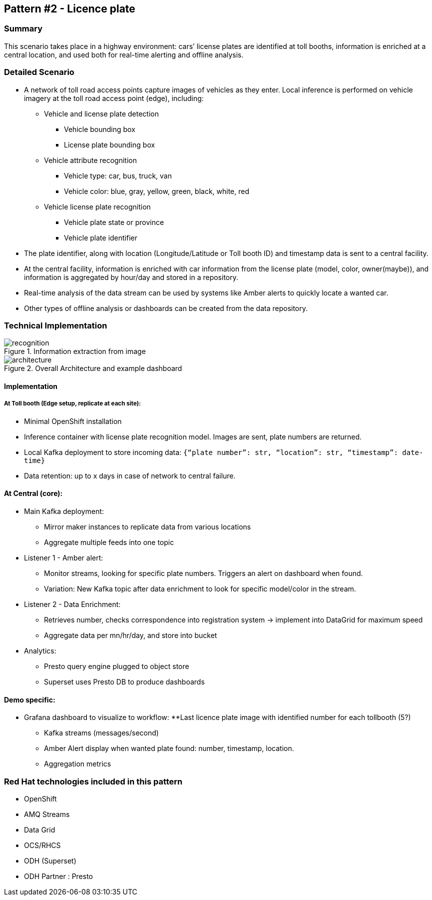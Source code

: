 == Pattern #2 - Licence plate

=== Summary
This scenario takes place in a highway environment: cars’ license plates are identified at toll booths, information is enriched at a central location, and used both for real-time alerting and offline analysis.

=== Detailed Scenario

* A network of toll road access points capture images of vehicles as they enter. Local inference is performed on vehicle imagery at the toll road access point (edge), including:
    ** Vehicle and license plate detection
        *** Vehicle bounding box
        *** License plate bounding box
    ** Vehicle attribute recognition
        *** Vehicle type: car, bus, truck, van
        *** Vehicle color: blue, gray, yellow, green, black, white, red
    ** Vehicle license plate recognition
        *** Vehicle plate state or province
        *** Vehicle plate identifier
* The plate identifier, along with location (Longitude/Latitude or Toll booth ID) and timestamp data is sent to a central facility.
* At the central facility, information is enriched with car information from the license plate (model, color, owner(maybe)), and information is aggregated by hour/day and stored in a repository.
* Real-time analysis of the data stream can be used by systems like Amber alerts to quickly locate a wanted car.
* Other types of offline analysis or dashboards can be created from the data repository.

=== Technical Implementation

.Information extraction from image
image::img/recognition.png[]

.Overall Architecture and example dashboard
image::img/architecture.png[]

==== Implementation

===== At Toll booth (Edge setup, replicate at each site):
* Minimal OpenShift installation
* Inference container with license plate recognition model. Images are sent, plate numbers are returned.
* Local Kafka deployment to store incoming data: `{“plate number”: str, “location”: str, “timestamp”: date-time}`
* Data retention: up to x days in case of network to central failure.

==== At Central (core):
* Main Kafka deployment:
    ** Mirror maker instances to replicate data from various locations
    ** Aggregate multiple feeds into one topic
* Listener 1 - Amber alert:
    ** Monitor streams, looking for specific plate numbers. Triggers an alert on dashboard when found.
    ** Variation: New Kafka topic after data enrichment to look for specific model/color in the stream.
* Listener 2 - Data Enrichment:
    ** Retrieves number, checks correspondence into registration system -> implement into DataGrid for maximum speed
    ** Aggregate data per mn/hr/day, and store into bucket
* Analytics:
    ** Presto query engine plugged to object store
    ** Superset uses Presto DB to produce dashboards

==== Demo specific:
* Grafana dashboard to visualize to workflow:
    **Last licence plate image with identified number for each tollbooth (5?)
    ** Kafka streams (messages/second)
    ** Amber Alert display when wanted plate found: number, timestamp, location.
    ** Aggregation metrics

=== Red Hat technologies included in this pattern

* OpenShift
* AMQ Streams
* Data Grid
* OCS/RHCS
* ODH (Superset)
* ODH Partner : Presto
